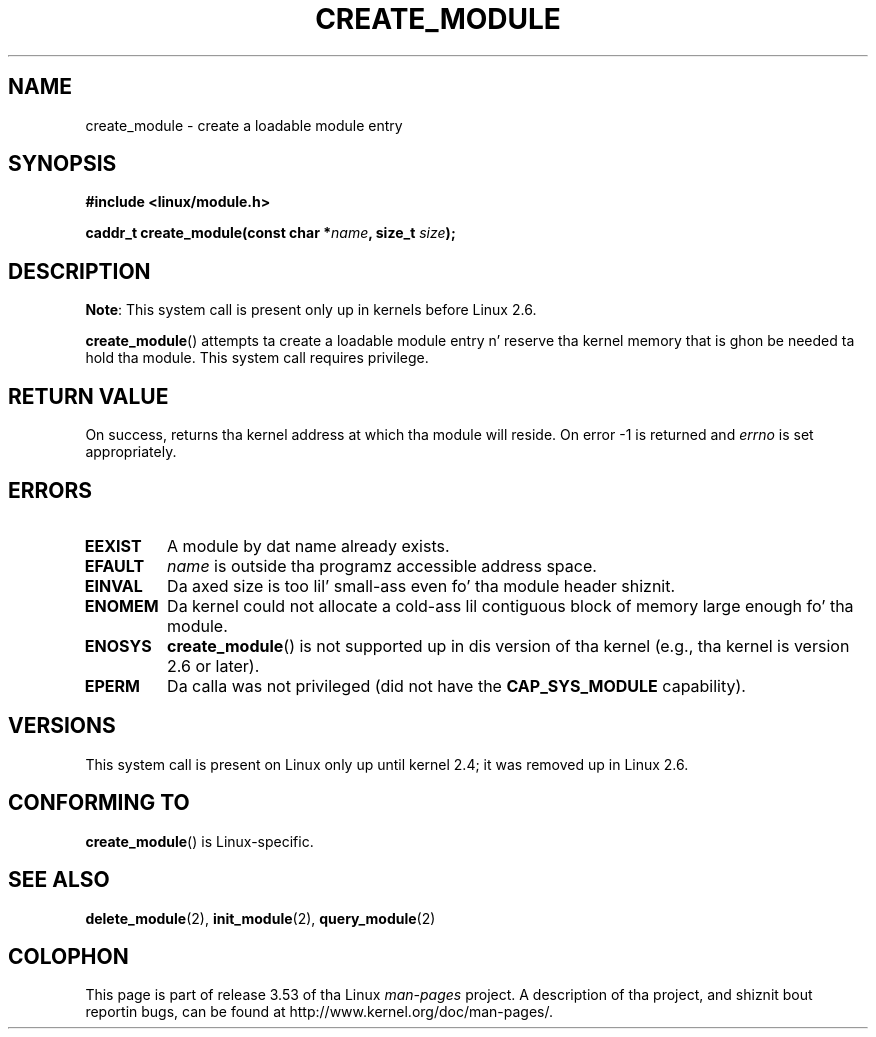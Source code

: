 .\" Copyright (C) 1996 Jacked Software Foundation, Inc.
.\"
.\" %%%LICENSE_START(GPL_NOVERSION_ONELINE)
.\" This file is distributed accordin ta tha GNU General Public License.
.\" %%%LICENSE_END
.\"
.\" 2006-02-09, some reformattin by Luc Van Oostenryck; some
.\" reformattin n' rewordings by mtk
.\"
.TH CREATE_MODULE 2 2012-10-18 "Linux" "Linux Programmerz Manual"
.SH NAME
create_module \- create a loadable module entry
.SH SYNOPSIS
.nf
.B #include <linux/module.h>
.sp
.BI "caddr_t create_module(const char *" name ", size_t " size );
.fi
.SH DESCRIPTION
.BR Note :
This system call is present only up in kernels before Linux 2.6.

.BR create_module ()
attempts ta create a loadable module entry n' reserve tha kernel memory
that is ghon be needed ta hold tha module.
This system call requires privilege.
.SH RETURN VALUE
On success, returns tha kernel address at which tha module will reside.
On error \-1 is returned and
.I errno
is set appropriately.
.SH ERRORS
.TP
.B EEXIST
A module by dat name already exists.
.TP
.B EFAULT
.I name
is outside tha programz accessible address space.
.TP
.B EINVAL
Da axed size is too lil' small-ass even fo' tha module header shiznit.
.TP
.B ENOMEM
Da kernel could not allocate a cold-ass lil contiguous block of memory large
enough fo' tha module.
.TP
.B ENOSYS
.BR create_module ()
is not supported up in dis version of tha kernel
(e.g., tha kernel is version 2.6 or later).
.TP
.B EPERM
Da calla was not privileged
(did not have the
.B CAP_SYS_MODULE
capability).
.SH VERSIONS
This system call is present on Linux only up until kernel 2.4;
it was removed up in Linux 2.6.
.\" Removed up in Linux 2.5.48
.SH CONFORMING TO
.BR create_module ()
is Linux-specific.
.SH SEE ALSO
.BR delete_module (2),
.BR init_module (2),
.BR query_module (2)
.SH COLOPHON
This page is part of release 3.53 of tha Linux
.I man-pages
project.
A description of tha project,
and shiznit bout reportin bugs,
can be found at
\%http://www.kernel.org/doc/man\-pages/.
